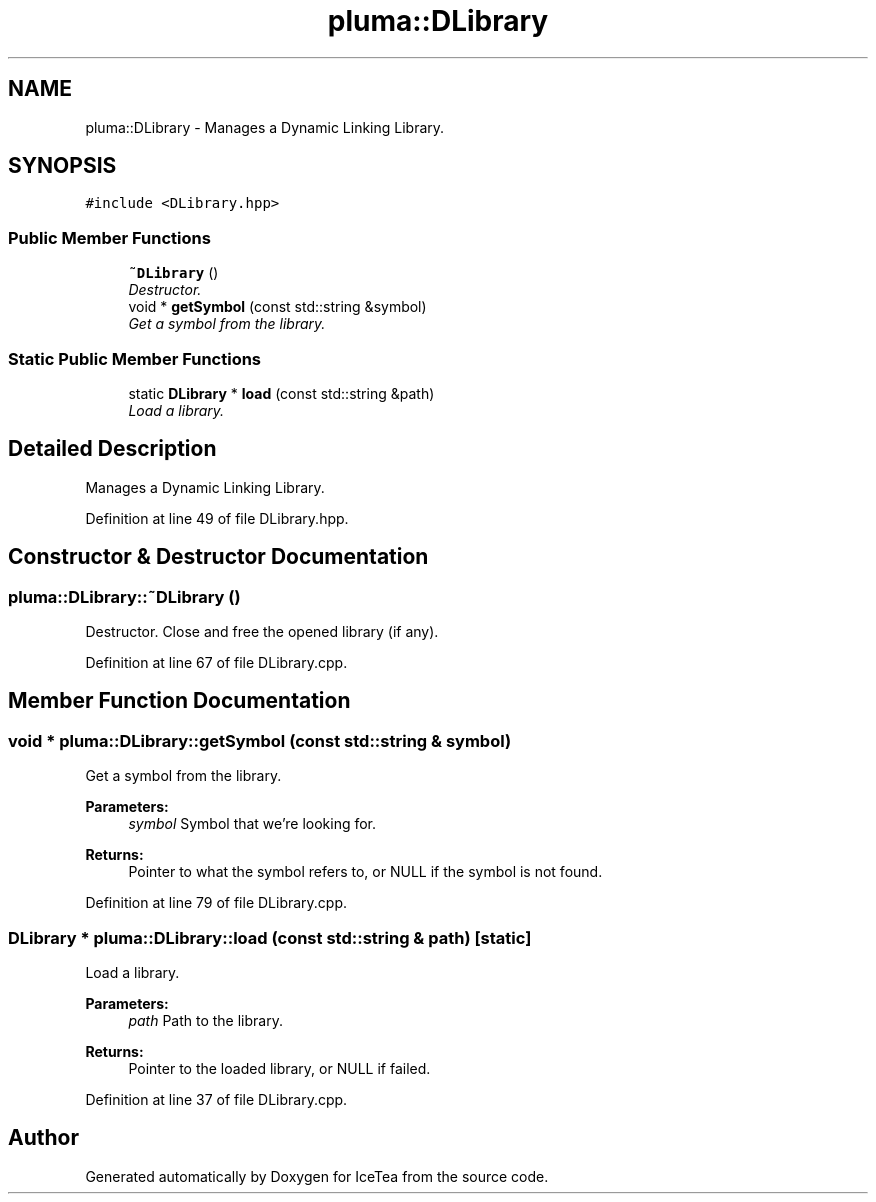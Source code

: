 .TH "pluma::DLibrary" 3 "Sat Mar 26 2016" "IceTea" \" -*- nroff -*-
.ad l
.nh
.SH NAME
pluma::DLibrary \- Manages a Dynamic Linking Library\&.  

.SH SYNOPSIS
.br
.PP
.PP
\fC#include <DLibrary\&.hpp>\fP
.SS "Public Member Functions"

.in +1c
.ti -1c
.RI "\fB~DLibrary\fP ()"
.br
.RI "\fIDestructor\&. \fP"
.ti -1c
.RI "void * \fBgetSymbol\fP (const std::string &symbol)"
.br
.RI "\fIGet a symbol from the library\&. \fP"
.in -1c
.SS "Static Public Member Functions"

.in +1c
.ti -1c
.RI "static \fBDLibrary\fP * \fBload\fP (const std::string &path)"
.br
.RI "\fILoad a library\&. \fP"
.in -1c
.SH "Detailed Description"
.PP 
Manages a Dynamic Linking Library\&. 
.PP
Definition at line 49 of file DLibrary\&.hpp\&.
.SH "Constructor & Destructor Documentation"
.PP 
.SS "pluma::DLibrary::~DLibrary ()"

.PP
Destructor\&. Close and free the opened library (if any)\&. 
.PP
Definition at line 67 of file DLibrary\&.cpp\&.
.SH "Member Function Documentation"
.PP 
.SS "void * pluma::DLibrary::getSymbol (const std::string & symbol)"

.PP
Get a symbol from the library\&. 
.PP
\fBParameters:\fP
.RS 4
\fIsymbol\fP Symbol that we're looking for\&.
.RE
.PP
\fBReturns:\fP
.RS 4
Pointer to what the symbol refers to, or NULL if the symbol is not found\&. 
.RE
.PP

.PP
Definition at line 79 of file DLibrary\&.cpp\&.
.SS "\fBDLibrary\fP * pluma::DLibrary::load (const std::string & path)\fC [static]\fP"

.PP
Load a library\&. 
.PP
\fBParameters:\fP
.RS 4
\fIpath\fP Path to the library\&.
.RE
.PP
\fBReturns:\fP
.RS 4
Pointer to the loaded library, or NULL if failed\&. 
.RE
.PP

.PP
Definition at line 37 of file DLibrary\&.cpp\&.

.SH "Author"
.PP 
Generated automatically by Doxygen for IceTea from the source code\&.
